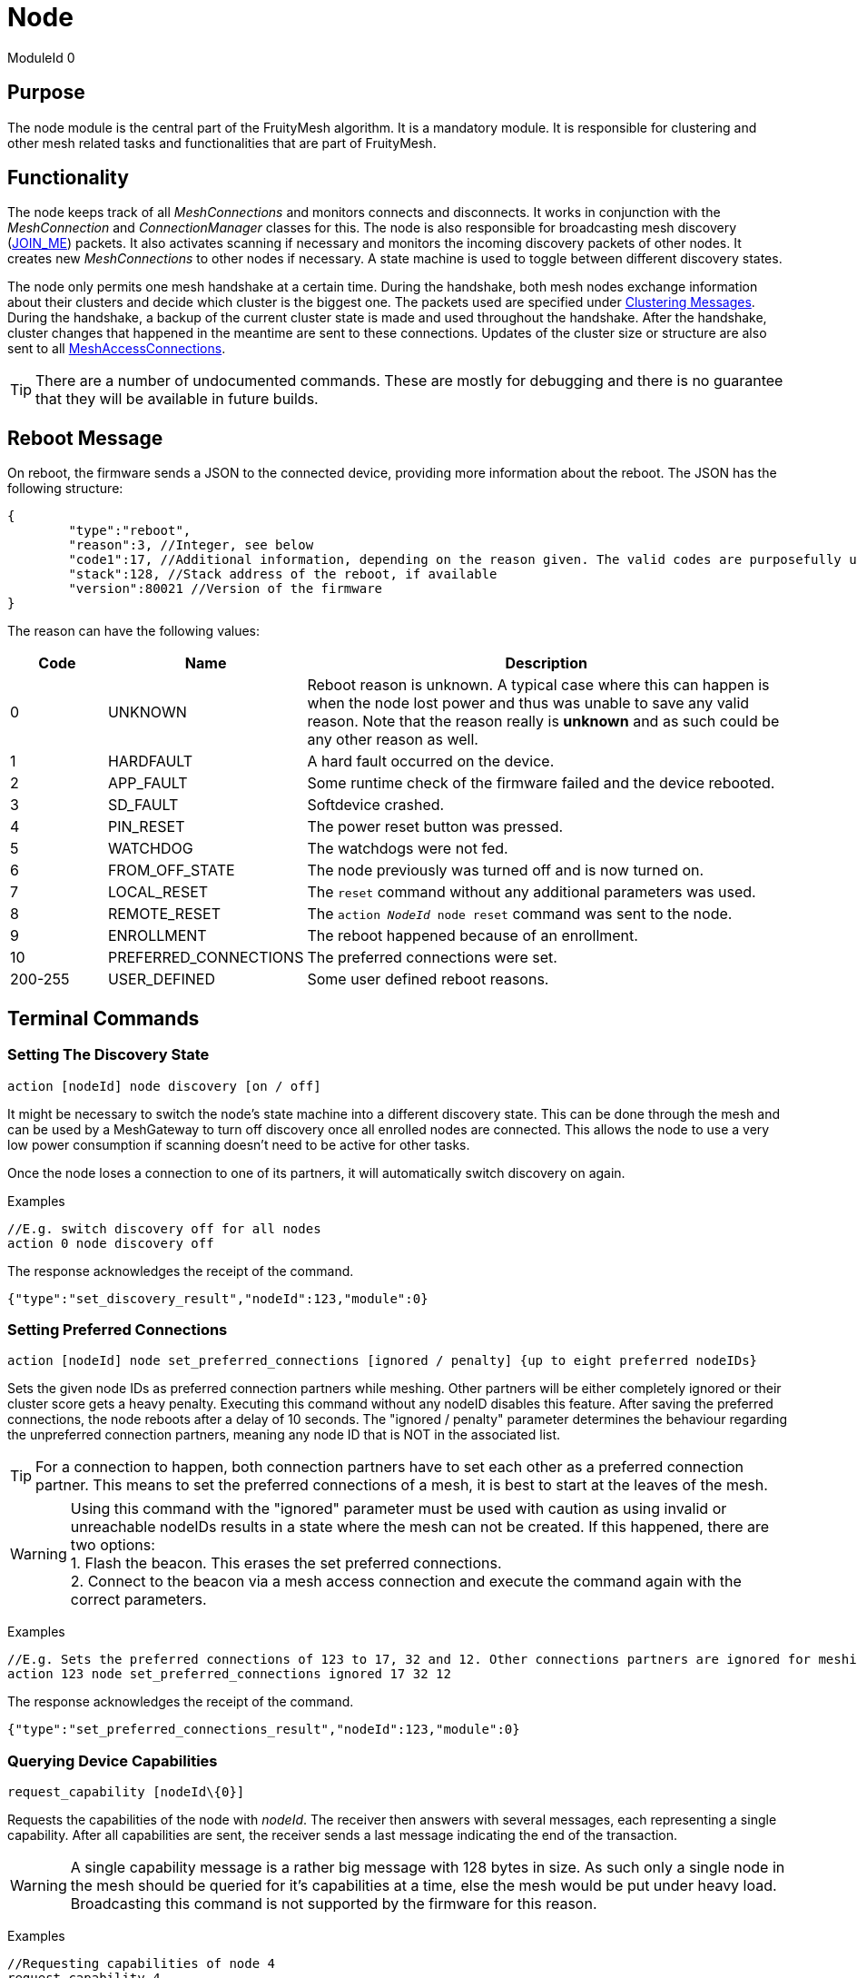 ifndef::imagesdir[:imagesdir: ../assets/images]
= Node

ModuleId 0

== Purpose

The node module is the central part of the FruityMesh algorithm. It is a
mandatory module. It is responsible for clustering and other mesh
related tasks and functionalities that are part of FruityMesh.

== Functionality

The node keeps track of all _MeshConnections_ and monitors connects and disconnects. It works in conjunction with the _MeshConnection_ and _ConnectionManager_ classes for this. The node is also responsible for broadcasting mesh discovery (xref:Specification.adoc[JOIN_ME]) packets. It also activates scanning if necessary and monitors the incoming discovery packets of other nodes. It creates new _MeshConnections_ to other nodes if necessary. A state machine is used to toggle between different discovery states.

The node only permits one mesh handshake at a certain time. During the handshake, both mesh nodes exchange information about their clusters and decide which cluster is the biggest one. The packets used are specified under <<Clustering Messages>>. During the handshake, a backup of the current cluster state is made and used throughout the handshake. After the handshake, cluster changes that happened in the meantime are sent to these connections. Updates of the cluster size or structure are also sent to all xref:MeshAccessModule.adoc[MeshAccessConnections].

TIP: There are a number of undocumented commands. These are mostly for debugging and there is no guarantee that they will be available in future builds.

== Reboot Message

On reboot, the firmware sends a JSON to the connected device, providing more information about the reboot. The JSON has the following structure:

[source,Javascript]
----
{
	"type":"reboot",
	"reason":3, //Integer, see below
	"code1":17, //Additional information, depending on the reason given. The valid codes are purposefully undocumented, as they are highly subject to change and are mainly intended to help firmware developers.
	"stack":128, //Stack address of the reboot, if available
	"version":80021 //Version of the firmware
}
----

The reason can have the following values:

[cols="1,2,5"]
|===
|Code|Name|Description

|0|UNKNOWN|Reboot reason is unknown. A typical case where this can happen is when the node lost power and thus was unable to save any valid reason. Note that the reason really is **unknown** and as such could be any other reason as well.
|1|HARDFAULT|A hard fault occurred on the device.
|2|APP_FAULT|Some runtime check of the firmware failed and the device rebooted.
|3|SD_FAULT|Softdevice crashed.
|4|PIN_RESET|The power reset button was pressed.
|5|WATCHDOG|The watchdogs were not fed.
|6|FROM_OFF_STATE|The node previously was turned off and is now turned on.
|7|LOCAL_RESET|The `reset` command without any additional parameters was used.
|8|REMOTE_RESET|The `action _NodeId_ node reset` command was sent to the node.
|9|ENROLLMENT|The reboot happened because of an enrollment.
|10|PREFERRED_CONNECTIONS|The preferred connections were set.
|200-255|USER_DEFINED|Some user defined reboot reasons.
|===

== Terminal Commands

=== Setting The Discovery State

`action [nodeId] node discovery [on / off]`

It might be necessary to switch the node's state machine into a
different discovery state. This can be done through the mesh and can be
used by a MeshGateway to turn off discovery once all enrolled nodes are
connected. This allows the node to use a very low power consumption if
scanning doesn't need to be active for other tasks.

Once the node loses a connection to one of its partners, it will
automatically switch discovery on again.

Examples

[source,C++]
----
//E.g. switch discovery off for all nodes
action 0 node discovery off
----

The response acknowledges the receipt of the command.

[source,Javascript]
----
{"type":"set_discovery_result","nodeId":123,"module":0}
----

=== Setting Preferred Connections

`action [nodeId] node set_preferred_connections [ignored / penalty] {up to eight preferred nodeIDs}`

Sets the given node IDs as preferred connection partners while meshing. Other partners will be either completely ignored or their cluster score gets a heavy penalty. Executing this command without any nodeID disables this feature. After saving the preferred connections, the node reboots after a delay of 10 seconds. The "ignored / penalty" parameter determines the behaviour regarding the unpreferred connection partners, meaning any node ID that is NOT in the associated list.

TIP: For a connection to happen, both connection partners have to set each other as a preferred connection partner. This means to set the preferred connections of a mesh, it is best to start at the leaves of the mesh.

WARNING: Using this command with the "ignored" parameter must be used with caution as using invalid or unreachable nodeIDs results in a state where the mesh can not be created. If this happened, there are two options: +
1. Flash the beacon. This erases the set preferred connections. +
2. Connect to the beacon via a mesh access connection and execute the command again with the correct parameters.

Examples

[source,C++]
----
//E.g. Sets the preferred connections of 123 to 17, 32 and 12. Other connections partners are ignored for meshing.
action 123 node set_preferred_connections ignored 17 32 12
----

The response acknowledges the receipt of the command.

[source,Javascript]
----
{"type":"set_preferred_connections_result","nodeId":123,"module":0}
----

=== Querying Device Capabilities

`request_capability [nodeId\\{0}]`

Requests the capabilities of the node with _nodeId_. The receiver then answers with several messages, each representing a single capability. After all capabilities are sent, the receiver sends a last message indicating the end of the transaction.

WARNING: A single capability message is a rather big message with 128 bytes in size. As such only a single node in the mesh should be queried for it's capabilities at a time, else the mesh would be put under heavy load. Broadcasting this command is not supported by the firmware for this reason. 

Examples

[source,C++]
----
//Requesting capabilities of node 4
request_capability 4
----

The receiver sends all its capabilities:

[source,Javascript]
----
{
	"nodeId":4,
	"type":"capability_entry",
	"index":0, // Ascending unique number for each capability
	"capabilityType":2, // 1: Hardware, 2: Software
	"manufacturer":"M-Way Solutions GmbH", // Up to 31 chars
	"model":"BlueRange Node", // Up to 52 chars
	"revision":"0.8.451" // Up to 31 chars
}
{
	"nodeId":4,
	"type":"capability_entry",
	"index":1,
	"capabilityType":1,
	"manufacturer":"Vendor GmbH",
	"model":"Super Fast Chip",
	"revision":"Full ASCII support <(^.^)> 4.1"
}
----

And ends the transaction:

[source,Javascript]
----
{
	"nodeId":4,
	"type":"capability_end",
	"amount":2 // The amount of capabilities just sent. Can be used to check if all capabilities were received.
}
----

=== Sensor Values

[source, C++]
----
// Generate a sensor event and send through mesh
// (Only used for debugging)
component_sense [nodeId] [moduleId] [actionType] [component] [registerAddress] [dataHex] {requestHandle=0}

//E.g. broadcast sensor event for module 123 from component 7 and registerAddress 77
component_sense 0 123 0 7 77 AA:BB
----

Following low-level data structure transports sensor measurement values across the mesh.

[source, C++]
----
enum SensorMessageActionType {
    UNSPECIFIED = 0, // E.g. Generated by sensor itself
    ERROR_RSP = 1, // Error during READ/WRITE/...
    READ_RSP = 2, // Response following a READ
    WRITE_RSP = 3 // Response following a WRITE_ACK
}
----

[cols="1,2,2,4"]
|===
|Bytes|Type|Name|Description

|5|connPacketHeader|header|
|1|u8|moduleId|The module that generated this value
|1|u8|requestHandle|Optional request handle, otherwise 0
|1|u8|actionType|One of the above actionTypes
|2|u16|component|Some number identifying the source of the measurements such as a lamp head (*vendor specific*)
|2|u16|registerAddress|An address used to differentiate data transported such as a hardware register number or a message profile id (*vendor specific*)
|1-...|u8[]|payload|Actual binary data that represents a sensor reading or multiple.
|===

The packet header consumes 12 bytes, which allows for 8 bytes of payload in a single packet and should be enough for most sensor values. For bigger payloads, it will be split.

The output on a sink is:
[source,javascript]
----
{
	"nodeId": 5,                // sender
	"type": "component_sense",  // discriminator
	"module": 123,              // moduleId
	"requestHandle": 0,
	"actionType" : 0,
	"component" : 7,
	"register" : 77,
	"payload": "abcdeQ=="       // base64 encoded
}
----

=== Actor Message

[source, C++]
----
// Instruct device to write data into a register address
component_act [nodeId] [moduleId] [actionType] [component] [registerAddress] [dataHex] {requestHandle=0}
----

The following message is used for transporting write or read requests through the mesh.

[source, C++]
----
enum ActorMessageActionType {
    RESERVED = 0, // Unused
    WRITE = 1, // Write without acknowledgement
    READ = 2, // Read a value
    WRITE_ACK = 3 // Write with acknowledgement
}
----

[cols="1,2,2,4"]
|===
|Bytes|Type|Name|Description

|5|connPacketHeader|header|
|1|u8|moduleId|The module that should act on the message
|1|u8|requestHandle|Optional request handle, otherwise 0
|1|u8|actionType|One of the above actionTypes
|2|u16|component|Some number identifying the destination for the action (*vendor specific*)
|2|u16|registerAddress|An address, e.g. hardware register number or a message profile id where the data should be written (*vendor specific*)
|1-...|u8[]|payload|For READ, this must be a singly byte that represents the number of bytes to read. For WRITE and WRITE_ACK, the payload is the bytes that should be written.
|===

No JSON representation is necessary for the moment as the meshgateway will not react on _act_ messages.

=== Getting Basic Information (Local Command)

`status`

It is very conveniant to get easily readable information about a node.
The status command displays the currently active connections and their
state. It also display device information and the clustering state.

The following will be printed on the local terminal after the command
was entered:

....
Node BBBBB (nodeId: 1) vers: 80000, NodeKey: 01:00:....:00:00

Mesh clusterSize:10, clusterId:4201185286
Enrolled 1: networkId:10, deviceType:0, NetKey 04:00:....:00:00, UserBaseKey 00:00:....:00:00
Addr:00:00:00:01:00:00, ConnLossCounter:3, AckField:0, State: 1

CONNECTIONS 2 (freeIn:0, freeOut:2, pendingPackets:0
IN (0) FM 7, state:4, cluster:fa690006(8), sink:-1, Queue:0-0(0), Buf:1/7, mb:0, hnd:16
OUT(1) FM 10, state:4, cluster:fa690006(1), sink:-1, Queue:0-0(0), Buf:1/7, mb:1, hnd:17
....

=== Setting Terminal Mode (Local Command)

When working with UART (Terminal and UART must be enabled), FruityMesh
supports a convenient blocking terminal mode with echo back
functionality. For communication with another device such as a
MeshGateway, an interrupt based input method and JSON output is used. To
toggle between these two modes, there are two commands:

`startterm`

Using _startterm_ invokes a blocking mode where all functionality is
halted and user input is received in a busy loop until a line feed '\r'
is received. The command is then processed and other functionality
is resumed. The input is echoed back on the terminal.
Backspace is supported as well for most terminal programs. If the
command isn't recognized, a warning is echoed.

`stopterm`

The _stopterm_ command switches the node into an interrupt based input
mode where terminal input does not affect the functionality until a line
feed '\r' is received. All output messages are in JSON format.

== Rebooting (Local Command)

`reset`

To reset the node via the terminal, enter this command
and a software reboot is performed.

== Time Synchronization

To synchronize a time over the mesh, the
time needs first to be set on the local node using the _settime_ command.
The time is stored internally as an unsigned 32-bit integer.

`settime [u32 unixTimestampSec] [i16 offsetMinutes]`

Afterwards, the time of the local node can be queried using:

`gettime`

The output gives the current time and date of the node in a
human-readable format. This is only an approximate
calculation. It is just to verify if the time was set correctly.
Internally, the nodes work with Unix time stamps.

== Querying Active Modules

`get_modules [nodeId]`

Often it is necessary to get a list of modules that are available on a
node. The list provided by the _get_modules_ command includes
all modules that are available
(compiled into the firmware): their _moduleId_, their version and whether
they are currently active.

[source,Javascript]
----
{
    "nodeId": 1,
    "type": "module_list",
    "modules": [
        {
            "id": 1,
            "version": 2,
            "active": 1
        },
        {
            "id": 2,
            "version": 1,
            "active": 0
        },
        // ...
    ]
----

== Sending Raw Data

=== General Overview

image::raw_data_flow.png[]

Sending raw data can be used to send any arbitrary data, e.g. zip files. The data to be sent is split into chunks that are then sent through the mesh. The data to be sent is called the "payload".

Every raw data transaction (except _raw_data_light_, which will be explained later) starts with a _raw_data_start_ message. This message includes the amount of chunks in the transaction and the protocol of the payload. Once the receiver receives this message, it answers with a _raw_data_start_received_ message, which indicates to the sender that the receiver is ready to receive the chunks.

When the sender receives the _raw_data_start_received_ message, it starts sending all _raw_data_chunk_ objects. In addition of payload data, every _raw_data_chunk_ includes a chunk ID, which is a unique (regarding the current transaction) ascending number, starting at 1 for the first _raw_data_chunk_ object. chunk ID 0 is reserved for the _raw_data_start_. Using this chunk ID, and the information of the amount of chunks form the _raw_data_start_ message, the receiver is able to determine the last chunk in the transaction. Once it receives the last chunk, it reports back to the sender using a single _raw_data_report_. This message includes the chunk IDs of up to three missing chunks. If all chunks were received, the list of missing chunks is empty, which tells the sender that the transaction was successful. If however, the list of missing chunks is not empty, the sender must send the chunks with the corresponding chunk IDs again. The last chunk IDs of the previous _raw_data_report_ message acts as a last chunk, regarding the sending of additional _raw_data_report_. This sending of _raw_data_chunk_ and _raw_data_report_ is repeated until _raw_data_report_ has an empty list of missing chunk IDs.

All devices involved in the communication (sender, receiver, and the mesh) are able to cancel the communication by sending a _raw_data_error_ message to the sender as well as the receiver. If the sender or the receiver is the device that hung up the transmission, it is allowed to not send the error to itself. The _raw_data_error_ message includes an error code, indicating the reason for the cancellation. It is possible to receive a _raw_data_error_ message without an open transmission. This can happen if the sender cancels the transmission using a _raw_data_error_, but this error is dropped during the transmission. The receiver then might send another _raw_data_error_ indicating a timeout while the sender already canceled the communication. Such messages without an open transmission may be discarded.

=== Dropped Messages

As any other message in the mesh, every message in the raw send protocol could be dropped. This section describes how an implementation must behave in such scenarios. It also describes the obligations of the sender and the receiver.

[cols="1,2"]
|===
|Dropped message | Reaction

|raw_data_start +
raw_data_start_received | The sender must send the _raw_data_start_ again after a timeout of 10 seconds or stop the transmission. The receiver has to be able to handle several successive _raw_data_start_ messages with the same content (in case the _raw_data_start_received_ message is dropped) and close a dropped connection after a timeout of 15 seconds (in case the sender does not send another _raw_data_start_).
|raw_data_chunk | Missing chunks are reported in _raw_data_report_ once the last chunk is received. These missing chunks must be resent.
|Last raw_data_chunk or raw_data_report | Using the ChunkID, both sender and receiver are able to identify the last data chunk. If this message or the _raw_data_report_ are dropped, the sender must send the last chunk again. This means that the receiver is only allowed to save the last chunk ID once the first chunk after a _raw_data_report_ is received, not immediately after the _raw_data_report_ is sent.
|raw_data_error | If a _raw_data_error_ message is dropped, the sender or receiver has already canceled the transmission, leading to the sending of another _raw_data_error_ upon receiving an invalid out-of-transmission message or a _raw_data_error_ indicating a timeout. In the rare cases where the origin of the _raw_data_error_ is the mesh itself, it could happen that both _raw_data_error_ messages are dropped. In such cases the connection is still up, but will probably create another _raw_data_error_ once the ill-formed chunk is sent again.
|===

=== Transmission Start
`raw_data_start [receiverId] [destinationModuleId] [numChunks] [protocolId] {requestHandle = 0}`

This command starts a raw data transmission. The payload shall be sent using _raw_data_chunk_ messages.

[cols="2,1,4"]
|===
|Parameter | Type | Description

|receiverId | u16 | The node ID that this message should be sent to
|destinationModuleId | u8 | The module ID is used for giving context to this message. If the transmission should only be printed on the receiver and otherwise be ignored by the firmware, it must be set to 0.
|numChunks | u24 | Number of Chunks for the total message. Must not be 0.
|protocolId | u8 | One of the protocol IDs mentioned in the table below
|requestHandle | u8 | A handle that can be used to distinguish between different raw data transmissions (Default: 0)
|===

[cols="1,1,3"]
|===
|Protocol ID| Name | Description

|0 | Invalid | Invalid protocol ID
|1 | HTTP | A raw HTTP request or response
|2 | GZIPPED_JSON | A JSON that was gzipped
|3 - 199 | Reserved | Not yet used
|200 - 255 | User defined | May be different in each implementation
|===

If received by a JSON-capable device, the _raw_data_start_ is printed out like this:
[source,javascript]
----
{
	"nodeId":5,
	"type":"raw_data_start",
	"module":4,
	"numChunks":3,
	"protocol":1,
	"fmKeyId":2,
	"requestHandle":0
}
----

=== Accept Transmission
`raw_data_start_received [receiverId] [destinationModuleId] {requestHandle = 0}`

Once a _raw_data_start_ is received, the receiver shall send the sender a _raw_data_start_received_ message.

[cols="2,1,4"]
|===
|Parameter | Type | Description

|receiverId | u16 | The node ID that this message should be sent to
|destinationModuleId | u8 | The module ID is used for giving context to this message. If the transmission should only be printed on the receiver and otherwise be ignored by the firmware, it must be set to 0.
|requestHandle | u8 | A handle that can be used to distinguish between different raw data transmissions (Default: 0)
|===


If received by a JSON-capable device, the _raw_data_start_ is printed out like this:
[source,javascript]
----
{
	"nodeId":5,
	"type":"raw_data_start_received",
	"module":4,
	"requestHandle":0
}
----

=== Subsequent Chunk Messages
`raw_data_chunk [receiverId] [destinationModuleId] [chunkId] [payloadHex] {requestHandle = 0}`

Once a raw transmission has been started, the appropriate number of chunks should follow in the correct order. Once the last chunk is received by the receiver, it is possible to reassemble and parse the whole message. The _moduleId_ is present in all chunks so that they can be assigned to the correct stream and to avoid clashes between different modules. A module can send intermittent data streams if is uses different request handles.

[cols="2,1,4"]
|===
|Parameter | Type | Description

|receiverId | u16 | The NodeID that this message should be sent to
|destinationModuleId | u8 | The ModuleId is used for giving context to this message. If the transmission should only be printed on the receiver and otherwise be ignored by the firmware, it must be set to 0.
|chunkId | u24 | ID of this data chunk starting from 0.
|payloadHex | HexString or Base64String | The binary data to send. E.g. AA:BB:CC. The maximum length is 60 bytes for HexStrings, 120 bytes for Base64Strings.
|requestHandle | u8 | A handle that can be used to distinguish between different raw data transmissions (Default: 0)
|===

If received by a JSON-capable device, the _raw_data_start_ is printed out like this:
[source,javascript]
----
{
	"nodeId":5,
	"type":"raw_data_chunk",
	"module":4,
	"chunkId":1,
	"payload":"abcdeQ==",
	"requestHandle":0
}
----

=== Send Report
`raw_data_report [receiverId] [destinationModuleId] [MissingChunkIds] {requestHandle = 0}`

Once the last chunk is received, the receiver sends this message to the sender, indicating either a successful transmission (empty missing chunk IDs) or informs the sender about missing chunk IDs.

[cols="2,2,4"]
|===
|Parameter | Type | Description

|receiverId | u16 | The node ID that this message should be sent to
|destinationModuleId | u8 | The module ID is used for giving context to this message. If the transmission should only be printed on the receiver and otherwise be ignored by the firmware, it must be set to 0.
|MissingChunkIds | Comma-separated integers or the literal string "-" (without "") | Up to three chunk IDs of missing chunks. Must not contain spaces! E.g. 2,17,312
|requestHandle | u8 | A handle that can be used to distinguish between different raw data transmissions (Default: 0)
|===

If received by a JSON-capable device, the _raw_data_start_ is printed out like this:
[source,javascript]
----
{
	"nodeId":5,
	"type":"raw_data_report",
	"module":4,
	"missing":[2,17,312],
	"requestHandle":0
}
----
Or in cases where the transmission was successful:
[source,javascript]
----
{
	"nodeId":5,
	"type":"raw_data_report",
	"module":4,
	"missing":[],
	"requestHandle":0
}
----


=== Send Error
`raw_data_error [receiverId] [destinationModuleId] [errorCode] [destination] {requestHandle = 0}`

This command indicates that some error occurred and the transmission must be closed. Will is sent to the receiver as well as the sender.

[cols="1,2,4"]
|===
|Error Code | Name | Meaning

| 1 | Unexpected end of transmission | Three timeouts happened without receiving a message from the transmission partner.
| 2 | Not in a transmission | A _raw_data_chunk_ or _raw_data_report_ was received without an open transmission.
| 3 | Malformed Message | A message was received which was malformed and did not fit any other error code.
| 4 | Unsupported Protocol | The receiver is unable to interpret the given protocol.
| 5 | Malformed GZIP | The receiver got all chunks but could could not unpack the GZIP.
| 6 | Malformed Type | Thrown in case of a GZIP communication. The unpacking worked, but the provided type inside the GZIP JSIN was unknown.
| 7 | Invalid Chunk ID | The given chunk ID was out of range.
| 0, 4 - 199 | Reserved | Not yet used
| 200 - 255 | User defined | May be different in each implementation.
|===

[cols="1,1,3"]
|===
|Destination Code | Name | Meaning

| 1 | Sender | The error is sent to the sender.
| 2 | Receiver | The error is sent to the receiver.
| 3 | Both | The error is sent both to the sender and the receiver.
|===

If received by a JSON-capable device, the _raw_data_error_ is printed out like this:
[source,javascript]
----
{
	"nodeId":5,
	"type":"raw_data_error",
	"module":4,
	"error":1,
	"destination":1
	"requestHandle":0
}
----

=== Send Single Light Message Of Arbitrary Data
`raw_data_light [receiverId] [destinationModuleId] [protocolId] [payload] {requestHandle = 0}`

Sends a single, responseless chunk of arbitrary data to the receiver. There is no guarantee that the message is transmitted. The sender should provide some resending logic.

[cols="2,1,4"]
|===
|Parameter | Type | Description

|receiverId | u16 | The node ID that this message should be sent to
|destinationModuleId | u8 | The module ID is used for giving context to this message. If the transmission should only be printed on the receiver and otherwise be ignored by the firmware, it must be set to 0.
|protocolId | u8 | One of the protocol IDs mentioned in the table of raw_data_start
|payloadHex | HexString or Base64String | The binary data to send. E.g. AA:BB:CC. The maximum length is 60 bytes for HexStrings, 120 bytes for Base64Strings.
|requestHandle | u8 | A handle that can be used to distinguish between different raw data transmissions (Default: 0)
|===

If received by a JSON-capable device, the _raw_data_start_ is printed out like this:
[source,javascript]
----
{
	"nodeId":5,
	"type":"raw_data_light",
	"module":4,
	"protocol":2,
	"payload":"abcdeQ==",
	"requestHandle":0
}
----

== Messages
=== Clustering Messages

==== ClusterWelcome (Local Handshake Between Two Nodes)
The _ClusterWelcome_ Packet is sent be the node that thinks it has the bigger cluster. If not, the other node will also send a _ClusterWelcome_ packet so both nodes know who is bigger.

[cols="1,2,2,3"]
|===
|Bytes|Type|Name|Description

|5|<<Specification.adoc#,connPacketHeader>>|header|_messageType_: MESSAGE_TYPE_CLUSTER_WELCOME(20)
|4|ClusterId|clusterId|ID of the cluster
|4|ClusterSize|clusterSize|Size of the cluster
|4|u16|meshWriteHandle|Write handle for RX characteristics of the mesh for data transmission. (Allows to skip service discovery)
|4|ClusterSize|hopsToSink|The number of hops to sink if there is one, otherwise -1.
|1|u8|preferredConnectionInterval|Preferred interval for the _meshConnection_
|2|NetworkId|networkId|Network ID of the other clusters
|===

==== ClusterAck1 (Local Handshake Between Two Nodes)
Acknowledge packet sent by the smaller cluster to acknowledge that it is now participating in the mesh.

[cols="1,2,2,3"]
|===
|Bytes |Type |Name |Description

|5|<<Specification.adoc#,connPacketHeader>>|header|_messageType_: `MESSAGE_TYPE_CLUSTER_ACK_1` (21)
|4|ClusterSize|hopsToSink|Hops to the shortest sink
|1|u8|preferredConnectionInterval|Preferred interval for the _meshConnection_
|===

==== ClusterAck2 (Local Handshake Between Two Nodes)
Acknowledge packet sent by the bigger cluster after receiving ack1 from the smaller cluster

[cols="1,2,2,3"]
|===
|Bytes |Type |Name |Description

|5|<<Specification.adoc#,connPacketHeader>>|header|messageType: `MESSAGE_TYPE_CLUSTER_ACK_2` (22)
|4|ClusterId|clusterId|ID of the cluster
|4|ClusterSize|clusterSize|Size of the cluster
|4|ClusterSize|hopsToSink|The number of hops to sink if there is one, otherwise -1.
|===

==== ClusterInfoUpdate
This packet informs a node about a change in the cluster size or structure. It can be sent throughout the mesh but is modified on each node before resending. It will only give the change in clusterSize and not the absolute value, the node must keep count itself. It will however give the absolute size if it is sent over a MeshAccessConnection.

[cols="1,2,2,3"]
|===
|Bytes|Type|Name|Description

|5|<<Specification.adoc#,connPacketHeader>>|header|_messageType_: `MESSAGE_TYPE_CLUSTER_INFO_UPDATE` (23)
|4|u32|reserved|_deprecated_
|2|ClusterSize|clusterSize|Change in _clusterSize_ or absolute size
|2|ClusterSize|hopsToSink|The number of hops to sink if there is one, otherwise -1.
|1 bit|u8 : 1|connectionMasterBitHandover|Hands over the _masterBit_ to the bigger cluster. If sent over the _MeshAccessConnection_, this is 1 if the node has the _masterBit_.
|1 bit|u8 : 1|counter|Next expected sequence number for _clusterUpdate_
|6 bit|u8 : 6|reserved|-
|===

=== Raw Data Messages
==== _raw_data_start_

[cols="1,2,2,3"]
|===
|Bytes |Type| Name| Description

|8 |<<Specification.adoc#,connPacketModule>>| Conn Packet Module | Message Type = 54, Action Type = 0.
|3 |u24                                     | Number of Chunks   | The total amount of raw_data_chunk messages for this transmission.
|1 |u8                                      | Protocol ID        | See above for a list of valid protocol IDs.
|4 |u32                                     | fmKeyId            | <<Specification.adoc#,See EncryptionKeys Heading.>>
|===

==== _raw_data_start_received_

[cols="1,2,2,3"]
|===
|Bytes |Type| Name| Description

|8 |<<Specification.adoc#,connPacketModule>>| Conn Packet Module | Message Type = 54, Action Type = 1.
|===

==== _raw_data_error_

[cols="1,2,2,3"]
|===
|Bytes |Type| Name| Description

|8 |<<Specification.adoc#,connPacketModule>>| Conn Packet Module | Message Type = 54, Action Type = 4.
|1 |u8                                      |Error Code          | See above for a list of possible error codes.
|1 |u8                                      |Destination Code    | See above for a list of possible Destination Codes.
|===

==== _raw_data_chunk_

[cols="1,2,2,3"]
|===
|Bytes |Type| Name| Description

|8   |<<Specification.adoc#,connPacketModule>>| Conn Packet Module | Message Type = 54, Action Type = 2.
|3   |u24                                     | Chunk ID           | The ID of this chunk. The first chunk has ID 1.
|1   |u8                                      | reserved           | A reserved value that must be set to 0.
|1-60|u8[1-60]                                | payload            | The payload.
|===

==== _raw_data_report_

[cols="1,2,2,3"]
|===
|Bytes |Type| Name| Description

|8 |<<Specification.adoc#,connPacketModule>>| Conn Packet Module | Message Type = 54, Action Type = 3.
|12|u32[3]                                  | missings           | The IDs of the missing chunks.
|===

==== _raw_data_chunk_

[cols="1,2,2,3"]
|===
|Bytes |Type| Name| Description

|5   |<<Specification.adoc#,connPacketHeader>>| Conn Packet Header | Message Type = 55
|1   |u8                                      |module ID           | The module ID which should receive this message. Must be 0 in most cases.
|1   |u8                                      |request Handle      | The request Handle under which the receiver may (or may not) answer.
|1   |u8                                      |Protocol ID         | See above for a list of all protocol IDs.
|1-60|u8[1-60]                                |payload             | The payload.
|===
